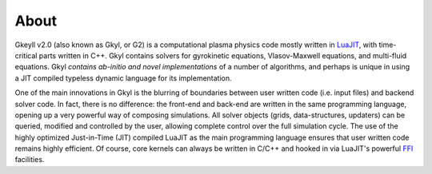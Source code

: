 About
+++++

Gkeyll v2.0 (also known as Gkyl, or G2) is a computational plasma
physics code mostly written in `LuaJIT <http://luajit.org>`_, with
time-critical parts written in C++. Gkyl contains solvers for
gyrokinetic equations, Vlasov-Maxwell equations, and multi-fluid
equations. Gkyl *contains ab-initio and novel implementations* of a
number of algorithms, and perhaps is unique in using a JIT compiled
typeless dynamic language for its implementation.

One of the main innovations in Gkyl is the blurring of boundaries
between user written code (i.e. input files) and backend solver
code. In fact, there is no difference: the front-end and back-end are
written in the same programming language, opening up a very powerful
way of composing simulations. All solver objects (grids,
data-structures, updaters) can be queried, modified and controlled by
the user, allowing complete control over the full simulation
cycle. The use of the highly optimized Just-in-Time (JIT) compiled
LuaJIT as the main programming language ensures that user written code
remains highly efficient. Of course, core kernels can always be
written in C/C++ and hooked in via LuaJIT's powerful `FFI
<http://luajit.org/ext_ffi.html>`_ facilities.
